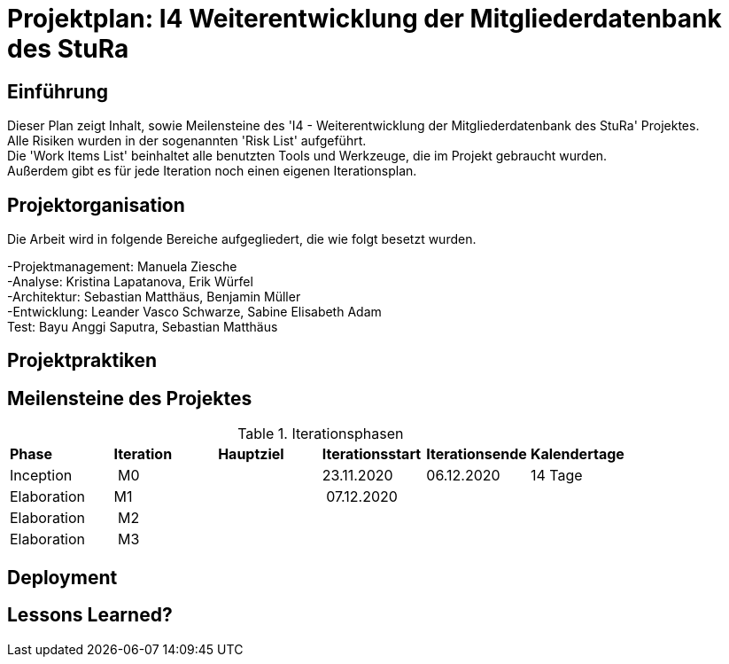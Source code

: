 = Projektplan: I4 Weiterentwicklung der Mitgliederdatenbank des StuRa

== Einführung 

Dieser Plan zeigt Inhalt, sowie Meilensteine des 'I4 - Weiterentwicklung der Mitgliederdatenbank des StuRa' Projektes. +
Alle Risiken wurden in der sogenannten 'Risk List' aufgeführt. +
Die 'Work Items List' beinhaltet alle benutzten Tools und Werkzeuge, die im Projekt gebraucht wurden. + 
Außerdem gibt es für jede Iteration noch einen eigenen Iterationsplan. 

== Projektorganisation

Die Arbeit wird in folgende Bereiche aufgegliedert, die wie folgt besetzt wurden.

-Projektmanagement: Manuela Ziesche + 
-Analyse: Kristina Lapatanova, Erik Würfel + 
-Architektur: Sebastian Matthäus, Benjamin Müller + 
-Entwicklung: Leander  Vasco Schwarze, Sabine Elisabeth Adam +
Test: Bayu Anggi Saputra, Sebastian Matthäus + 

== Projektpraktiken

== Meilensteine des Projektes

.Iterationsphasen

|======
| *Phase* | *Iteration* | *Hauptziel* | *Iterationsstart* | *Iterationsende* | *Kalendertage*
| Inception | M0 | | 23.11.2020 | 06.12.2020 | 14 Tage 
| Elaboration | M1 | | 07.12.2020 | | 
| Elaboration | M2 | | | | 
| Elaboration | M3 | | | |

|====== 

== Deployment


== Lessons Learned?


